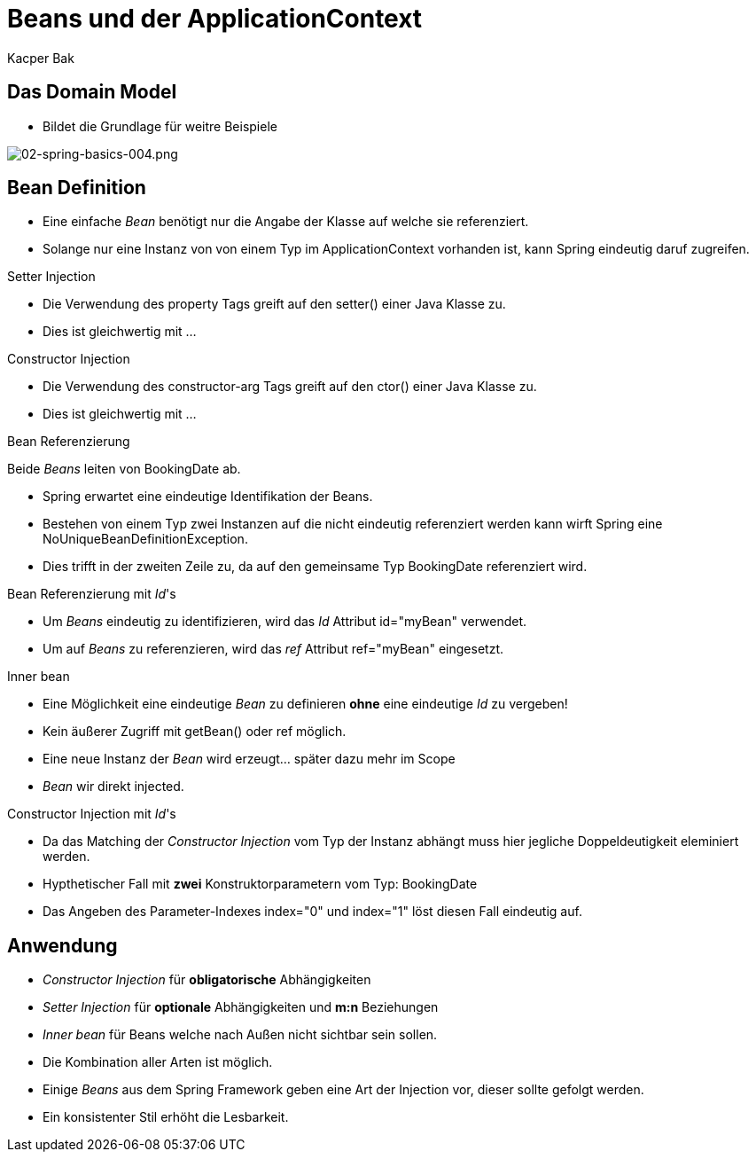 = Beans und der ApplicationContext
:author: Kacper Bak
:imagesdir: ../../../images

== Das Domain Model
* Bildet die Grundlage für weitre Beispiele

image::02-spring-basics-004.png[02-spring-basics-004.png, align="center"]

== Bean Definition

* Eine einfache _Bean_ benötigt nur die Angabe der Klasse auf welche sie referenziert.

++++
<script src="https://gist.github.com/KacperBak/5fbbc3738446a7ee8901.js"></script>
++++

* Solange nur eine Instanz von von einem Typ im ApplicationContext vorhanden ist, kann Spring eindeutig daruf zugreifen.

++++
<script src="https://gist.github.com/KacperBak/a7649de88e42435d86f9.js"></script>
++++

.Setter Injection
* Die Verwendung des +property+ Tags greift auf den +setter()+ einer Java Klasse zu.

++++
<script src="https://gist.github.com/KacperBak/f75795f1a0d938dce651.js"></script>
++++

* Dies ist gleichwertig mit ...

++++
<script src="https://gist.github.com/KacperBak/2838842f6489a6507075.js"></script>
++++

.Constructor Injection
* Die Verwendung des +constructor-arg+ Tags greift auf den +ctor()+ einer Java Klasse zu.

++++
<script src="https://gist.github.com/KacperBak/631ad5e03282a45dbf55.js"></script>
++++

* Dies ist gleichwertig mit ...

++++
<script src="https://gist.github.com/KacperBak/a46671ead794fc50809d.js"></script>
++++

.Bean Referenzierung
Beide _Beans_ leiten von +BookingDate+ ab.

++++
<script src="https://gist.github.com/KacperBak/97889db18fa3bdaa8381.js"></script>
++++

* Spring erwartet eine eindeutige Identifikation der Beans.
* Bestehen von einem Typ zwei Instanzen auf die nicht eindeutig referenziert werden kann wirft Spring eine +NoUniqueBeanDefinitionException+.

++++
<script src="https://gist.github.com/KacperBak/d36b7a685e1b8eac926e.js"></script>
++++

* Dies trifft in der zweiten Zeile zu, da auf den gemeinsame Typ +BookingDate+ referenziert wird.

.Bean Referenzierung mit _Id_'s
* Um _Beans_  eindeutig zu identifizieren, wird das _Id_ Attribut  +id="myBean"+ verwendet.
* Um auf _Beans_ zu referenzieren, wird das _ref_ Attribut  +ref="myBean"+ eingesetzt.

++++
<script src="https://gist.github.com/KacperBak/1f95256a1357e20a2624.js"></script>
++++

.Inner bean
* Eine Möglichkeit eine eindeutige _Bean_ zu definieren *ohne*  eine eindeutige _Id_ zu vergeben!
* Kein äußerer Zugriff mit +getBean()+ oder +ref+ möglich.
* Eine neue Instanz der _Bean_ wird erzeugt... später dazu mehr im Scope
* _Bean_ wir direkt injected.

++++
<script src="https://gist.github.com/KacperBak/ecc137958a60b36d759f.js"></script>
++++

.Constructor Injection mit _Id_'s
* Da das Matching der _Constructor Injection_ vom Typ der Instanz abhängt muss hier jegliche Doppeldeutigkeit eleminiert werden.
* Hypthetischer Fall mit *zwei* Konstruktorparametern vom Typ: +BookingDate+

++++
<script src="https://gist.github.com/KacperBak/28eae07dcad83d2cdb87.js"></script>
++++

* Das Angeben des Parameter-Indexes +index="0"+ und +index="1"+ löst diesen Fall eindeutig auf.

++++
<script src="https://gist.github.com/KacperBak/27e2c78a4ee287967132.js"></script>
++++

== Anwendung

* _Constructor Injection_ für *obligatorische* Abhängigkeiten
* _Setter Injection_ für *optionale* Abhängigkeiten und *m:n* Beziehungen
* _Inner bean_ für Beans welche nach Außen nicht sichtbar sein sollen.
* Die Kombination aller Arten ist möglich.
* Einige _Beans_ aus dem Spring Framework geben eine Art der Injection vor, dieser sollte gefolgt werden.
* Ein konsistenter Stil erhöht die Lesbarkeit.

//////////////////////////////////////////////////////////////

== Domain Model mit Spring Integration

== property placeholder

== singleton and factory-method

== bean inheritance

== Application Context

* Spring _ApplicationContext_ = Container
* Der Container nimmt dabei Anwendungsklassen (_POJO_'s) und die Konfigurationsanweisungen entgegen.
* Der Container kümmert sich um die Erstellung und die Lebenszeit aller Objekte.
* Je nach Anwendungsfall bietet Spring spezifische Container an (z.B.: WebApplicationContext, ...) im Grunde auch nur eine _Factory_


== Scope

== Bootstrapping

== Überletiung mit c:p NameSpaces